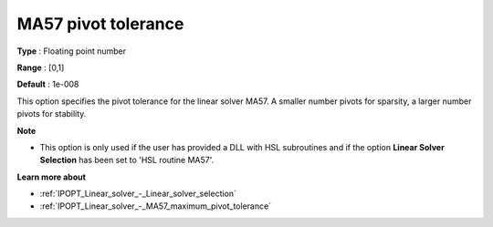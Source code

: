 

.. _IPOPT_Linear_solver_-_MA57_pivot_tolerance:


MA57 pivot tolerance
====================



**Type** :	Floating point number	

**Range** :	[0,1]	

**Default** :	1e-008	



This option specifies the pivot tolerance for the linear solver MA57. A smaller number pivots for sparsity, a larger number pivots for stability.



**Note** 

*	This option is only used if the user has provided a DLL with HSL subroutines and if the option **Linear Solver Selection**  has been set to 'HSL routine MA57'. 




**Learn more about** 

*	:ref:`IPOPT_Linear_solver_-_Linear_solver_selection` 
*	:ref:`IPOPT_Linear_solver_-_MA57_maximum_pivot_tolerance` 
